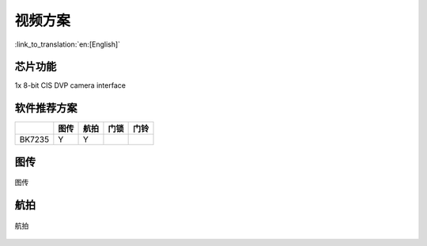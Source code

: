 视频方案
======================================

:link_to_translation:`en:[English]`

芯片功能
----------------------------


1x 8-bit CIS DVP camera interface


软件推荐方案
----------------------------

+------------+------------+------------+------------+------------+
|            | 图传       | 航拍       | 门锁       | 门铃       |
+============+============+============+============+============+
| BK7235     | Y          | Y          |            |            |
+------------+------------+------------+------------+------------+




图传
----------------------------

.. figure:: ../../../_static/tuchuan01.png
    :align: center
    :alt: Architecture Overview
    :figclass: align-center

    图传


航拍
----------------------------

.. figure:: ../../../_static/hangpai01.png
    :align: center
    :alt: Architecture Overview
    :figclass: align-center

    航拍

